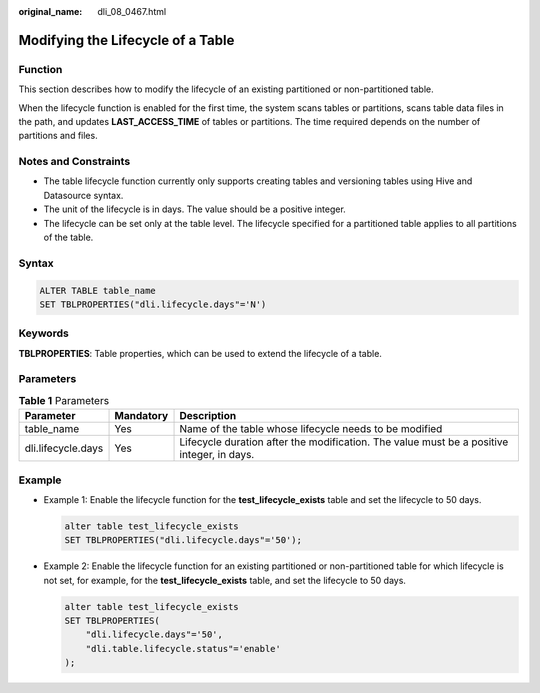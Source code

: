 :original_name: dli_08_0467.html

.. _dli_08_0467:

Modifying the Lifecycle of a Table
==================================

Function
--------

This section describes how to modify the lifecycle of an existing partitioned or non-partitioned table.

When the lifecycle function is enabled for the first time, the system scans tables or partitions, scans table data files in the path, and updates **LAST_ACCESS_TIME** of tables or partitions. The time required depends on the number of partitions and files.

Notes and Constraints
---------------------

-  The table lifecycle function currently only supports creating tables and versioning tables using Hive and Datasource syntax.
-  The unit of the lifecycle is in days. The value should be a positive integer.
-  The lifecycle can be set only at the table level. The lifecycle specified for a partitioned table applies to all partitions of the table.

Syntax
------

.. code-block::

   ALTER TABLE table_name
   SET TBLPROPERTIES("dli.lifecycle.days"='N')

Keywords
--------

**TBLPROPERTIES**: Table properties, which can be used to extend the lifecycle of a table.

Parameters
----------

.. table:: **Table 1** Parameters

   +--------------------+-----------+-------------------------------------------------------------------------------------------+
   | Parameter          | Mandatory | Description                                                                               |
   +====================+===========+===========================================================================================+
   | table_name         | Yes       | Name of the table whose lifecycle needs to be modified                                    |
   +--------------------+-----------+-------------------------------------------------------------------------------------------+
   | dli.lifecycle.days | Yes       | Lifecycle duration after the modification. The value must be a positive integer, in days. |
   +--------------------+-----------+-------------------------------------------------------------------------------------------+

Example
-------

-  Example 1: Enable the lifecycle function for the **test_lifecycle_exists** table and set the lifecycle to 50 days.

   .. code-block::

      alter table test_lifecycle_exists
      SET TBLPROPERTIES("dli.lifecycle.days"='50');

-  Example 2: Enable the lifecycle function for an existing partitioned or non-partitioned table for which lifecycle is not set, for example, for the **test_lifecycle_exists** table, and set the lifecycle to 50 days.

   .. code-block::

      alter table test_lifecycle_exists
      SET TBLPROPERTIES(
          "dli.lifecycle.days"='50',
          "dli.table.lifecycle.status"='enable'
      );
